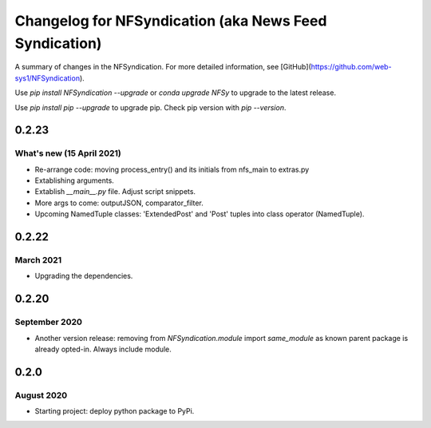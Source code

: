 ======================================================
Changelog for NFSyndication (aka News Feed Syndication)
======================================================

A summary of changes in the NFSyndication. For more detailed
information, see [GitHub](https://github.com/web-sys1/NFSyndication).

Use `pip install NFSyndication --upgrade` or `conda upgrade NFSy` to
upgrade to the latest release.


Use `pip install pip --upgrade` to upgrade pip. Check pip version with
`pip --version`.


0.2.23
------
What's new (15 April 2021)
...........
- Re-arrange code: moving process_entry() and its initials from nfs_main to extras.py
- Extablishing arguments.
- Extablish `__main__.py` file. Adjust script snippets.
- More args to come: outputJSON, comparator_filter.
- Upcoming NamedTuple classes: 'ExtendedPost' and 'Post' tuples into class operator (NamedTuple).

0.2.22
------
March 2021
..........
- Upgrading the dependencies.

0.2.20
-------
September 2020
..............
- Another version release: removing from `NFSyndication.module` import `same_module` as known parent package is already opted-in. Always include module.

0.2.0
----------
August 2020
............
- Starting project: deploy python package to PyPi.
